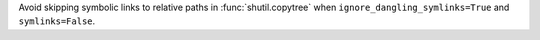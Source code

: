 Avoid skipping symbolic links to relative paths in :func:`shutil.copytree` when
``ignore_dangling_symlinks=True`` and ``symlinks=False``.
